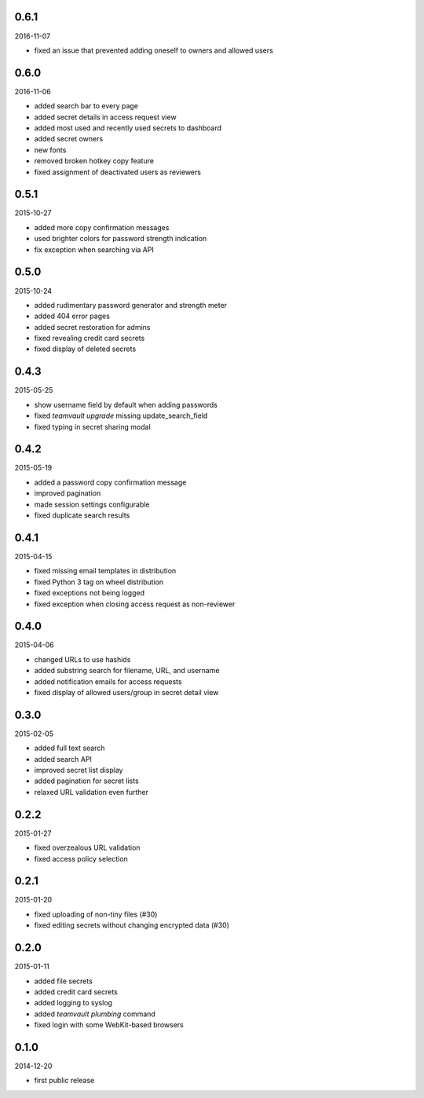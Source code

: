 0.6.1
=====

2016-11-07

* fixed an issue that prevented adding oneself to owners and allowed users


0.6.0
=====

2016-11-06

* added search bar to every page
* added secret details in access request view
* added most used and recently used secrets to dashboard
* added secret owners
* new fonts
* removed broken hotkey copy feature
* fixed assignment of deactivated users as reviewers


0.5.1
=====

2015-10-27

* added more copy confirmation messages
* used brighter colors for password strength indication
* fix exception when searching via API


0.5.0
=====

2015-10-24

* added rudimentary password generator and strength meter
* added 404 error pages
* added secret restoration for admins
* fixed revealing credit card secrets
* fixed display of deleted secrets


0.4.3
=====

2015-05-25

* show username field by default when adding passwords
* fixed `teamvault upgrade` missing update_search_field
* fixed typing in secret sharing modal


0.4.2
=====

2015-05-19

* added a password copy confirmation message
* improved pagination
* made session settings configurable
* fixed duplicate search results


0.4.1
=====

2015-04-15

* fixed missing email templates in distribution
* fixed Python 3 tag on wheel distribution
* fixed exceptions not being logged
* fixed exception when closing access request as non-reviewer


0.4.0
=====

2015-04-06

* changed URLs to use hashids
* added substring search for filename, URL, and username
* added notification emails for access requests
* fixed display of allowed users/group in secret detail view


0.3.0
=====

2015-02-05

* added full text search
* added search API
* improved secret list display
* added pagination for secret lists
* relaxed URL validation even further


0.2.2
=====

2015-01-27

* fixed overzealous URL validation
* fixed access policy selection


0.2.1
=====

2015-01-20

* fixed uploading of non-tiny files (#30)
* fixed editing secrets without changing encrypted data (#30)


0.2.0
=====

2015-01-11

* added file secrets
* added credit card secrets
* added logging to syslog
* added `teamvault plumbing` command
* fixed login with some WebKit-based browsers


0.1.0
=====

2014-12-20

* first public release

